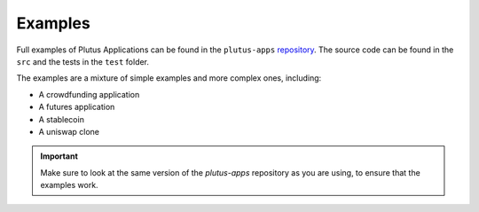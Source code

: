 .. _plutus_examples:

Examples
========

Full examples of Plutus Applications can be found in the ``plutus-apps`` `repository <https://github.com/IntersectMBO/plutus-apps/tree/master/plutus-use-cases>`_.
The source code can be found in the ``src`` and the tests in the ``test`` folder.

The examples are a mixture of simple examples and more complex ones, including:

- A crowdfunding application
- A futures application
- A stablecoin
- A uniswap clone

.. important::
  Make sure to look at the same version of the `plutus-apps` repository as you are using, to ensure that the examples work.
